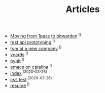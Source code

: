 #+TITLE: Articles
#+HTML_HEAD: <link rel="stylesheet" type="text/css" href="css/my-dark.css">
#+HTML_HEAD: <link rel="icon" type="image/x-icon" href="logo.png"> 
#+HTML_HEAD: <link href="atom.xml" type="application/atom+xml" rel="alternate" title="josiah's homepage">

- [[file:moving-from-1paxx-to-bitwarden.org][Moving from 1pass to bitwarden]]^{ ()}
- [[file:api-prototyping.org][rest api prototyping]]^{ ()}
- [[file:tvm-at-a-new-company.org][tvm at a new company]]^{ ()}
- [[file:vcards.org][vcards]]^{ ()}
- [[file:pynit.org][pynit]]^{ ()}
- [[file:emacs-on-catalina.org][emacs on catalina]]^{ ()}
- [[file:index.org][index]]^{ (2020-03-26)}
- [[file:css.org][css test]]^{ (2020-03-26)}
- [[file:resume.org][resume]]^{ ()}